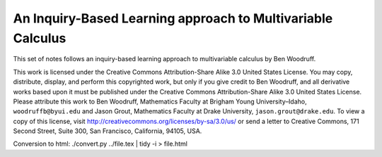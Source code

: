 An Inquiry-Based Learning approach to Multivariable Calculus
============================================================

This set of notes follows an inquiry-based learning approach to multivariable calculus by Ben Woodruff.

This work is licensed under the Creative Commons Attribution-Share Alike 3.0 United States License.  You may copy, distribute, display, and perform this copyrighted work, but only if you give credit to Ben Woodruff, and all derivative works based upon it must be published under the Creative Commons Attribution-Share Alike 3.0 United States License. Please attribute this work to Ben Woodruff, Mathematics Faculty at Brigham Young University–Idaho, ``woodruffb@byui.edu`` and Jason Grout, Mathematics Faculty at Drake University, ``jason.grout@drake.edu``. To view a copy of this license, visit http://creativecommons.org/licenses/by-sa/3.0/us/ or send a letter to Creative Commons, 171 Second Street, Suite 300, San Francisco, California, 94105, USA.

Conversion to html: ./convert.py ../file.tex | tidy -i > file.html
